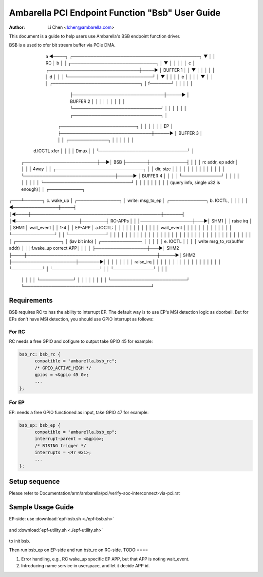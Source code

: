 .. SPDX-License-Identifier: GPL-2.0

=======================================================
Ambarella PCI Endpoint Function "Bsb" User Guide
=======================================================

:Author: Li Chen <lchen@ambarella.com>

This document is a guide to help users use Ambarella's BSB endpoint function driver.

BSB is a used to xfer bit stream buffer via PCIe DMA.

                a  ◄────┐                                                                          ┌──────────────────────────────────────────┐
                ▼       │                                                                          │               RC                         │
                b       │                                                                          │       ┌────────────────────────────┐     │
                ▼       │                                                                          │       │                            │     │
                c       │                                           ┌──────────────────────────────┼────►  │     BUFFER 1               │     │
                ▼       │                                           │                              │       │                            │     │
                d       │                                           │                              │       └────────────────────────────┘     │
                ▼       │                                           │                              │                                          │
                e       │                                           │                              │                                          │
                ▼       │                                           │                              │       ┌─────────────────────────────┐    │
                f───────┘                                           │                              │       │                             │    │
                                                                    ├──────────────────────────────┼─────► │     BUFFER 2                │    │
                                                                    │                              │       │                             │    │
                                                                    │                              │       └─────────────────────────────┘    │
                                                                    │                              │                                          │
                                                                    │                              │       ┌─────────────────────────────┐    │
                             ┌─────────────────────────┐            │                              │       │                             │    │
                             │      EP                 │            ├──────────────────────────────┼─────► │     BUFFER 3                │    │
                             │   ┌─────────────┐       │            │                              │       │                             │    │
     d.IOCTL xfer            │   │             │       │   Dmux     │                              │       └─────────────────────────────┘    │
    ┌────────────────────────┼──►│    BSB      ├───────┼────────────┤                              │                                          │
    │  rc addr, ep addr      │   │             │       │   4way     │                              │       ┌─────────────────────────────┐    │
    │  dir, size             │   │             │       │            │                              │       │                             │    │
    │                        │   │             │       │            └──────────────────────────────┼─────► │     BUFFER 4                │    │
    │                        │   └─────────────┘       │                                           │       │                             │    │
    │                        │                         │                                           │       └─────────────────────────────┘    │
    │                        │                         │                                           │                                          │
    │                        │                         │         (query info, single u32 is enough)│                                          │        ┌───────────┐
┌───┴──────┐    c. wake_up   │    ┌──────────────┐     │            write: msg_to_ep               │      ┌────────────┐       b. IOCTL,      │        │           │ 
│          │ ◄───────────────┼────┤              │◄────┼───────────────────────────────────────────┼──────┤            │◄─────────────────────┼────────┤  RC-APPs  │
│          │─────────────────┼───►│   SHM1       │     │           raise irq                       │      │    SHM1    │       wait_event     │        │  1-4      │
│ EP-APP   │ a.IOCTL:        │    │              │     │                                           │      │            │                      │        │           │ 
│          │ wait_event      │    │              │     │                                           │      │            │                      │        │           │ 
│          │                 │    └──────────────┘     │                                           │      └────────────┘                      │        │           │ 
│          │                 │                         │                                           │                                          │        │           │ 
│          │                 │                         │                                           │                                          │        │           │ 
│          │                 │                         │                                           │                                          │        │           │ 
│          │                 │                         │                                           │                                          │        │           │ 
│          │                 │    ┌───────────────┐    │         (iav bit info)                    │      ┌─────────────┐                     │        │           │
│          │ e. IOCTL        │    │               │    │            write msg_to_rc(buffer addr)   │      │             │f.wake_up correct APP│        │           │ 
│          ├─────────────────┼───►│   SHM2        ├────┼───────────────────────────────────────────┼─────►│    SHM2     ├─────────────────────┼───────►│           │ 
│          │                 │    │               │    │            raise_irq                      │      │             │                     │        │           │ 
│          │                 │    │               │    │                                           │      │             │                     │        │           │ 
└──────────┘                 │    └───────────────┘    │                                           │      └─────────────┘                     │        │           │ 
                             │                         │                                           │                                          │        └───────────┘ 
                             │                         │                                           │                                          │
                             │                         │                                           │                                          │
                             └─────────────────────────┘                                           └──────────────────────────────────────────┘




Requirements
============

BSB requires RC to has the ability to interrupt EP.
The default way is to use EP's MSI detection logic as doorbell.
But for EPs don't have MSI detection, you should use GPIO interrupt
as follows:

For RC
------

RC needs a free GPIO and cofigure to output take GPIO 45 for example:

.. code-block:: c

  bsb_rc: bsb_rc {
  	compatible = "ambarella,bsb_rc";
  	/* GPIO_ACTIVE_HIGH */
  	gpios = <&gpio 45 0>;
        ...
  };

For EP
------

EP: needs a free GPIO functioned as input, take GPIO 47 for example:

.. code-block:: c

  bsb_ep: bsb_ep {
  	compatible = "ambarella,bsb_ep";
  	interrupt-parent = <&gpio>;
  	/* RISING trigger */
  	interrupts = <47 0x1>;
        ...
  };

Setup sequence
=============
Please refer to Documentation/arm/ambarella/pci/verify-soc-interconnect-via-pci.rst

Sample Usage Guide
==================
EP-side: use :download:`epf-bsb.sh <./epf-bsb.sh>`

 .. literalinclude:: epf-bsb.sh
    :language: shell

and :download:`epf-utility.sh <./epf-utility.sh>`

 .. literalinclude:: epf-utility.sh
    :language: shell

to init bsb.

Then run bsb_ep on EP-side and run bsb_rc on RC-side.
TODO
====

#. Error handling, e.g., RC wake_up specific EP APP, but that APP is noting wait_event.
#. Introducing name service in userspace, and let it decide APP id.
